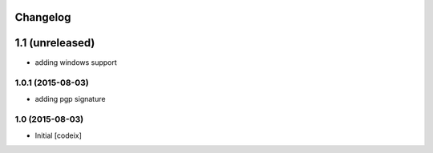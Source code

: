 Changelog
=========

1.1 (unreleased)
================

- adding windows support

1.0.1 (2015-08-03)
------------------

- adding pgp signature


1.0 (2015-08-03)
----------------

- Initial [codeix]
